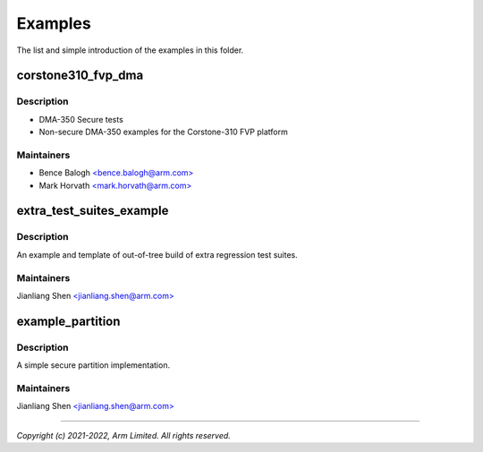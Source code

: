 ########
Examples
########

The list and simple introduction of the examples in this folder.

corstone310_fvp_dma
===================

Description
-----------

* DMA-350 Secure tests
* Non-secure DMA-350 examples for the Corstone-310 FVP platform

Maintainers
-----------
- Bence Balogh `<bence.balogh@arm.com> <bence.balogh@arm.com>`_
- Mark Horvath `<mark.horvath@arm.com> <mark.horvath@arm.com>`_

extra_test_suites_example
=========================

Description
-----------
An example and template of out-of-tree build of extra regression test suites.

Maintainers
-----------
Jianliang Shen `<jianliang.shen@arm.com> <jianliang.shen@arm.com>`_

example_partition
=================

Description
-----------
A simple secure partition implementation.

Maintainers
-----------
Jianliang Shen `<jianliang.shen@arm.com> <jianliang.shen@arm.com>`_

---------------------------

*Copyright (c) 2021-2022, Arm Limited. All rights reserved.*
